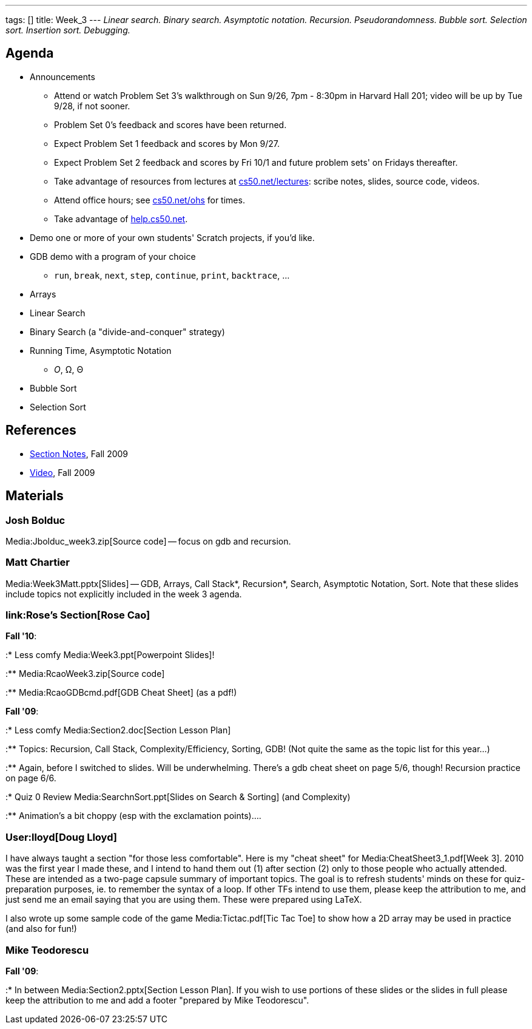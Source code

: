 ---
tags: []
title: Week_3
---
_Linear search. Binary search. Asymptotic notation. Recursion.
Pseudorandomness. Bubble sort. Selection sort. Insertion sort.
Debugging._

[[]]
Agenda
------

* Announcements
** Attend or watch Problem Set 3's walkthrough on Sun 9/26, 7pm - 8:30pm
in Harvard Hall 201; video will be up by Tue 9/28, if not sooner.
** Problem Set 0's feedback and scores have been returned.
** Expect Problem Set 1 feedback and scores by Mon 9/27.
** Expect Problem Set 2 feedback and scores by Fri 10/1 and future
problem sets' on Fridays thereafter.
** Take advantage of resources from lectures at
http://www.cs50.net/lectures/[cs50.net/lectures]: scribe notes, slides,
source code, videos.
** Attend office hours; see http://www.cs50.net/ohs/[cs50.net/ohs] for
times.
** Take advantage of http://help.cs50.net/[help.cs50.net].
* Demo one or more of your own students' Scratch projects, if you'd
like.
* GDB demo with a program of your choice
** `run`, `break`, `next`, `step`, `continue`, `print`, `backtrace`, ...
* Arrays
* Linear Search
* Binary Search (a "divide-and-conquer" strategy)
* Running Time, Asymptotic Notation
** _O_, Ω, Θ
* Bubble Sort
* Selection Sort

[[]]
References
----------

* http://cdn.cs50.net/2009/fall/sections/3/section3.pdf[Section Notes],
Fall 2009
* http://cdn.cs50.net/2009/fall/sections/3/section3.flv?play[Video],
Fall 2009

[[]]
Materials
---------

[[]]
Josh Bolduc
~~~~~~~~~~~

Media:Jbolduc_week3.zip[Source code] -- focus on gdb and recursion.

[[]]
Matt Chartier
~~~~~~~~~~~~~

Media:Week3Matt.pptx[Slides] -- GDB, Arrays, Call Stack*, Recursion*,
Search, Asymptotic Notation, Sort. Note that these slides include topics
not explicitly included in the week 3 agenda.

[[]]
link:Rose's Section[Rose Cao]
~~~~~~~~~~~~~~~~~~~~~~~~~~~~~

*Fall '10*:

:* Less comfy Media:Week3.ppt[Powerpoint Slides]!

:** Media:RcaoWeek3.zip[Source code]

:** Media:RcaoGDBcmd.pdf[GDB Cheat Sheet] (as a pdf!)

*Fall '09*:

:* Less comfy Media:Section2.doc[Section Lesson Plan]

:** Topics: Recursion, Call Stack, Complexity/Efficiency, Sorting, GDB!
(Not quite the same as the topic list for this year...)

:** Again, before I switched to slides. Will be underwhelming. There's a
gdb cheat sheet on page 5/6, though! Recursion practice on page 6/6.

:* Quiz 0 Review Media:SearchnSort.ppt[Slides on Search & Sorting] (and
Complexity)

:** Animation's a bit choppy (esp with the exclamation points)....

[[]]
User:lloyd[Doug Lloyd]
~~~~~~~~~~~~~~~~~~~~~~

I have always taught a section "for those less comfortable". Here is my
"cheat sheet" for Media:CheatSheet3_1.pdf[Week 3]. 2010 was the first
year I made these, and I intend to hand them out (1) after section (2)
only to those people who actually attended. These are intended as a
two-page capsule summary of important topics. The goal is to refresh
students' minds on these for quiz-preparation purposes, ie. to remember
the syntax of a loop. If other TFs intend to use them, please keep the
attribution to me, and just send me an email saying that you are using
them. These were prepared using LaTeX.

I also wrote up some sample code of the game Media:Tictac.pdf[Tic Tac
Toe] to show how a 2D array may be used in practice (and also for fun!)

[[]]
Mike Teodorescu
~~~~~~~~~~~~~~~

*Fall '09*:

:* In between Media:Section2.pptx[Section Lesson Plan]. If you wish to
use portions of these slides or the slides in full please keep the
attribution to me and add a footer "prepared by Mike Teodorescu".
